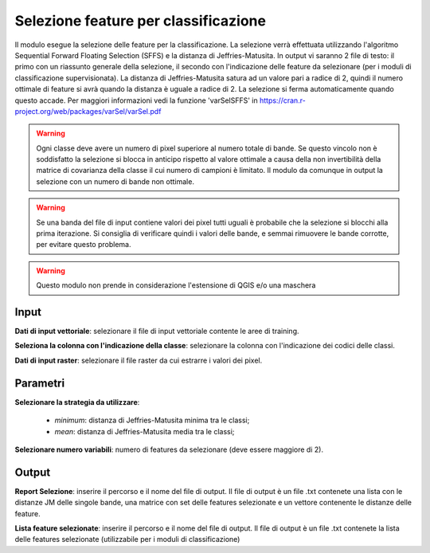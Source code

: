 Selezione feature per classificazione
=========================================

Il modulo esegue la selezione delle feature per la classificazione. La selezione verrà effettuata utilizzando l'algoritmo Sequential Forward Floating Selection (SFFS) e la distanza di Jeffries-Matusita. In output vi saranno 2 file di testo: il primo con un riassunto generale della selezione, il secondo con l'indicazione delle feature da selezionare (per i moduli di classificazione supervisionata).
La distanza di Jeffries-Matusita satura ad un valore pari a radice di 2, quindi il numero ottimale di feature si avrà quando la distanza è uguale a radice di 2. La selezione si ferma automaticamente quando questo accade. Per maggiori informazioni vedi la funzione 'varSelSFFS' in https://cran.r-project.org/web/packages/varSel/varSel.pdf


.. warning::

  Ogni classe deve avere un numero di pixel superiore al numero totale di bande. Se questo vincolo non è soddisfatto la selezione si blocca in anticipo rispetto al valore ottimale a causa della non invertibilità della matrice di covarianza della classe il cui numero di campioni è limitato. Il modulo da comunque in output la selezione con un numero di bande non ottimale.


.. warning::

  Se una banda del file di input contiene valori dei pixel tutti uguali è probabile che la selezione si blocchi alla prima iterazione. Si consiglia di verificare quindi i valori delle bande, e semmai rimuovere le bande corrotte, per evitare questo problema.

.. warning::

  Questo modulo non prende in considerazione l'estensione di QGIS e/o una maschera

.. only:: latex

  .. image:: ../_static/tool_images/selezione_feature_per_classificazione.png


Input
------------

**Dati di input vettoriale**: selezionare il file di input vettoriale contente le aree di training.

**Seleziona la colonna con l'indicazione della classe**: selezionare la colonna con l'indicazione dei codici delle classi. 

**Dati di input raster**: selezionare il file raster da cui estrarre i valori dei pixel.

Parametri
------------

**Selezionare la strategia da utilizzare**:

	* *minimum*: distanza di Jeffries-Matusita minima tra le classi;
	* *mean*: distanza di Jeffries-Matusita media tra le classi;

**Selezionare numero variabili**: numero di features da selezionare (deve essere maggiore di 2). 

Output
------------

**Report Selezione**: inserire il percorso e il nome del file di output. Il file di output è un file .txt contenete una lista con le distanze JM delle singole bande, una matrice con set delle features selezionate e un vettore contenente le distanze delle feature.

**Lista feature selezionate**: inserire il percorso e il nome del file di output. Il file di output è un file .txt contenete la lista delle features selezionate (utilizzabile per i moduli di classificazione) 

.. only:: latex

  .. raw:: latex

    \newpage % hard pagebreak at exactly this position
